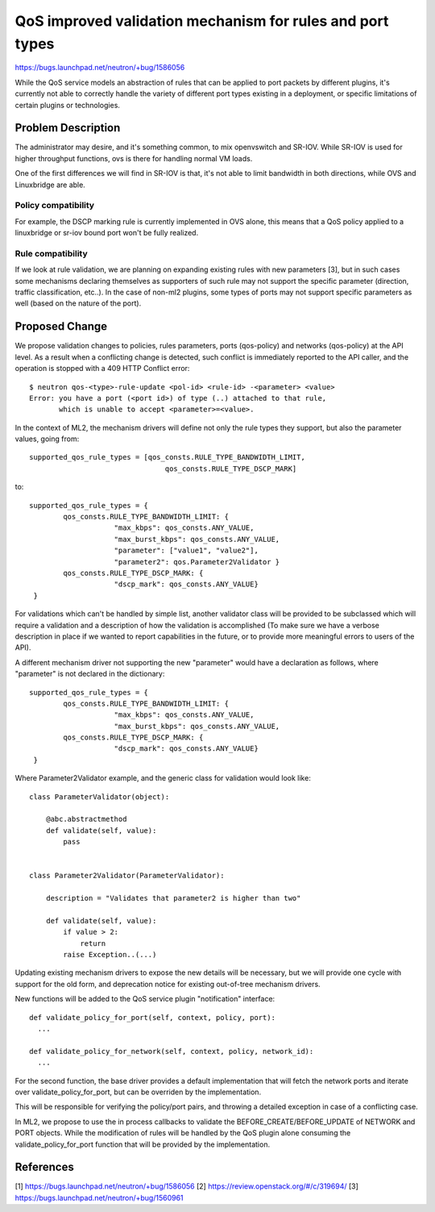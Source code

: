 ..
 This work is licensed under a Creative Commons Attribution 3.0 Unported
 License.

 http://creativecommons.org/licenses/by/3.0/legalcode

==========================================================
QoS improved validation mechanism for rules and port types
==========================================================

https://bugs.launchpad.net/neutron/+bug/1586056

While the QoS service models an abstraction of rules that can be applied
to port packets by different plugins, it's currently not able to correctly
handle the variety of different port types existing in a deployment,
or specific limitations of certain plugins or technologies.

Problem Description
===================

The administrator may desire, and it's something common,
to mix openvswitch and SR-IOV. While SR-IOV is used for higher throughput
functions, ovs is there for handling normal VM loads.

One of the first differences we will find in SR-IOV is that, it's not able
to limit bandwidth in both directions, while OVS and Linuxbridge are able.

Policy compatibility
--------------------

For example, the DSCP marking rule is currently implemented in OVS alone, this
means that a QoS policy applied to a linuxbridge or sr-iov bound port won't be
fully realized.

Rule compatibility
------------------

If we look at rule validation, we are planning on expanding existing rules
with new parameters [3], but in such cases some mechanisms declaring themselves as
supporters of such rule may not support the specific parameter (direction, traffic
classification, etc..). In the case of non-ml2 plugins, some types of ports may not
support specific parameters as well (based on the nature of the port).


Proposed Change
===============

We propose validation changes to policies, rules parameters, ports (qos-policy) and
networks (qos-policy) at the API level. As a result when a conflicting change
is detected, such conflict is immediately reported to the API caller, and the
operation is stopped with a 409 HTTP Conflict error::

  $ neutron qos-<type>-rule-update <pol-id> <rule-id> -<parameter> <value>
  Error: you have a port (<port id>) of type (..) attached to that rule,
         which is unable to accept <parameter>=<value>.


In the context of ML2, the mechanism drivers will define not only the rule types
they support, but also the parameter values, going from::

    supported_qos_rule_types = [qos_consts.RULE_TYPE_BANDWIDTH_LIMIT,
                                    qos_consts.RULE_TYPE_DSCP_MARK]

to::

   supported_qos_rule_types = {
           qos_consts.RULE_TYPE_BANDWIDTH_LIMIT: {
                       "max_kbps": qos_consts.ANY_VALUE,
                       "max_burst_kbps": qos_consts.ANY_VALUE,
                       "parameter": ["value1", "value2"],
                       "parameter2": qos.Parameter2Validator }
           qos_consts.RULE_TYPE_DSCP_MARK: {
                       "dscp_mark": qos_consts.ANY_VALUE}
    }


For validations which can't be handled by simple list, another validator class will be provided
to be subclassed which will require a validation and a description of how the validation is
accomplished (To make sure we have a verbose description in place if we wanted to report
capabilities in the future, or to provide more meaningful errors to users of the API).

A different mechanism driver not supporting the new "parameter" would have a declaration as
follows, where "parameter" is not declared in the dictionary::

   supported_qos_rule_types = {
           qos_consts.RULE_TYPE_BANDWIDTH_LIMIT: {
                       "max_kbps": qos_consts.ANY_VALUE,
                       "max_burst_kbps": qos_consts.ANY_VALUE,
           qos_consts.RULE_TYPE_DSCP_MARK: {
                       "dscp_mark": qos_consts.ANY_VALUE}
    }


Where Parameter2Validator example, and the generic class for validation would look like::

    class ParameterValidator(object):

        @abc.abstractmethod
        def validate(self, value):
            pass


    class Parameter2Validator(ParameterValidator):

        description = "Validates that parameter2 is higher than two"

        def validate(self, value):
            if value > 2:
                return
            raise Exception..(...)

Updating existing mechanism drivers to expose the new details will be necessary,
but we will provide one cycle with support for the old form, and deprecation notice
for existing out-of-tree mechanism drivers.

New functions will be added to the QoS service plugin "notification" interface::

  def validate_policy_for_port(self, context, policy, port):
    ...

  def validate_policy_for_network(self, context, policy, network_id):
    ...

For the second function, the base driver provides a default implementation
that will fetch the network ports and iterate over validate_policy_for_port,
but can be overriden by the implementation.

This will be responsible for verifying the policy/port pairs, and
throwing a detailed exception in case of a conflicting case.

In ML2, we propose to use the in process callbacks to validate the
BEFORE_CREATE/BEFORE_UPDATE of NETWORK and PORT objects. While the
modification of rules will be handled by the QoS plugin alone
consuming the validate_policy_for_port function that will be provided
by the implementation.

References
==========
[1] https://bugs.launchpad.net/neutron/+bug/1586056
[2] https://review.openstack.org/#/c/319694/
[3] https://bugs.launchpad.net/neutron/+bug/1560961
